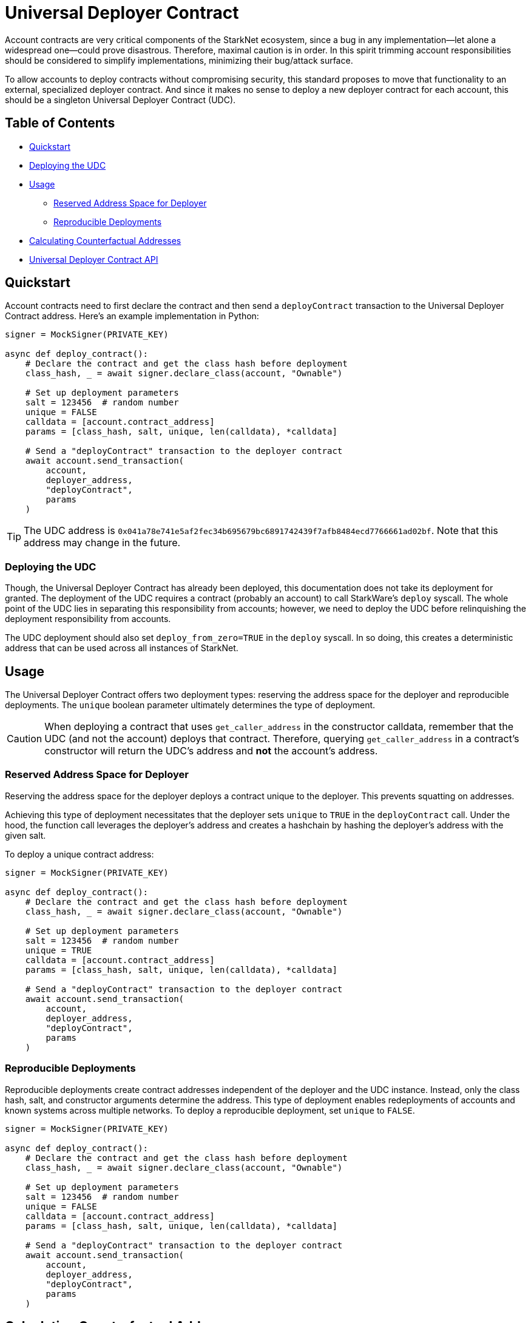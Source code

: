 = Universal Deployer Contract

Account contracts are very critical components of the StarkNet ecosystem, since a bug in any implementation—let alone a widespread one—could prove disastrous.
Therefore, maximal caution is in order. In this spirit trimming account responsibilities should be considered to simplify implementations, minimizing their bug/attack surface.

To allow accounts to deploy contracts without compromising security, this standard proposes to move that functionality to an external, specialized deployer contract.
And since it makes no sense to deploy a new deployer contract for each account, this should be a singleton Universal Deployer Contract (UDC).



== Table of Contents
* <<quickstart, Quickstart>>
* <<deploying_the_udc,Deploying the UDC>>
* <<usage,Usage>>
 ** <<reserved_address_space_for_deployer,Reserved Address Space for Deployer>>
 ** <<reproducible_deployments,Reproducible Deployments>>
* <<calculating_counterfactual_addresses,Calculating Counterfactual Addresses>>
* <<universal_deployer_contract_api,Universal Deployer Contract API>>

== Quickstart

Account contracts need to first declare the contract and then send a `deployContract` transaction to the Universal Deployer Contract address.
Here's an example implementation in Python:

[,python]
----
signer = MockSigner(PRIVATE_KEY)

async def deploy_contract():
    # Declare the contract and get the class hash before deployment
    class_hash, _ = await signer.declare_class(account, "Ownable")

    # Set up deployment parameters
    salt = 123456  # random number
    unique = FALSE
    calldata = [account.contract_address]
    params = [class_hash, salt, unique, len(calldata), *calldata]

    # Send a "deployContract" transaction to the deployer contract
    await account.send_transaction(
        account,
        deployer_address,
        "deployContract",
        params
    )
----

TIP: The UDC address is `0x041a78e741e5af2fec34b695679bc6891742439f7afb8484ecd7766661ad02bf`.
Note that this address may change in the future.

=== Deploying the UDC

Though, the Universal Deployer Contract has already been deployed, this documentation does not take its deployment for granted.
The deployment of the UDC requires a contract (probably an account) to call StarkWare's `deploy` syscall.
The whole point of the UDC lies in separating this responsibility from accounts; however, we need to deploy the UDC before relinquishing the deployment responsibility from accounts.

The UDC deployment should also set `deploy_from_zero=TRUE` in the `deploy` syscall.
In so doing, this creates a deterministic address that can be used across all instances of StarkNet.

== Usage

The Universal Deployer Contract offers two deployment types: reserving the address space for the deployer and reproducible deployments.
The `unique` boolean parameter ultimately determines the type of deployment.

CAUTION: When deploying a contract that uses `get_caller_address` in the constructor calldata, remember that the UDC (and not the account) deploys that contract.
Therefore, querying `get_caller_address` in a contract's constructor will return the UDC's address and *not* the account's address.


=== Reserved Address Space for Deployer

Reserving the address space for the deployer deploys a contract unique to the deployer.
This prevents squatting on addresses.

Achieving this type of deployment necessitates that the deployer sets `unique` to `TRUE` in the `deployContract` call.
Under the hood, the function call leverages the deployer's address and creates a hashchain by hashing the deployer's address with the given salt.

To deploy a unique contract address:

[,python]
----
signer = MockSigner(PRIVATE_KEY)

async def deploy_contract():
    # Declare the contract and get the class hash before deployment
    class_hash, _ = await signer.declare_class(account, "Ownable")

    # Set up deployment parameters
    salt = 123456  # random number
    unique = TRUE
    calldata = [account.contract_address]
    params = [class_hash, salt, unique, len(calldata), *calldata]

    # Send a "deployContract" transaction to the deployer contract
    await account.send_transaction(
        account,
        deployer_address,
        "deployContract",
        params
    )
----


=== Reproducible Deployments

Reproducible deployments create contract addresses independent of the deployer and the UDC instance.
Instead, only the class hash, salt, and constructor arguments determine the address.
This type of deployment enables redeployments of accounts and known systems across multiple networks.
To deploy a reproducible deployment, set `unique` to `FALSE`.

[,python]
----
signer = MockSigner(PRIVATE_KEY)

async def deploy_contract():
    # Declare the contract and get the class hash before deployment
    class_hash, _ = await signer.declare_class(account, "Ownable")

    # Set up deployment parameters
    salt = 123456  # random number
    unique = FALSE
    calldata = [account.contract_address]
    params = [class_hash, salt, unique, len(calldata), *calldata]

    # Send a "deployContract" transaction to the deployer contract
    await account.send_transaction(
        account,
        deployer_address,
        "deployContract",
        params
    )
----

== Calculating Counterfactual Addresses

Counterfactual addresses are contract addresses that haven't been deployed yet.
A strong use-case for calculating a contract's counterfactual address lies in deploying account contracts.
See xref:accounts.adoc#counterfactual_deployments[Counterfactual Deployments].

To predict the counterfactual address, use the StarkWare library's `calculate_contract_address_from_hash` and pass the same arguments that will be used for the actual deployment.
For example:

[,python]
----
from starkware.starknet.core.os.contract_address.contract_address import (
    calculate_contract_address_from_hash,
)

expected_address = calculate_contract_address_from_hash(
    salt=salt,
    class_hash=class_hash,
    constructor_calldata=calldata,
    deployer_address=deployer_address
)
----

== Universal Deployer Contract API

=== Methods

[,cairo]
----
func deployContract(
    classHash: felt,
    salt: felt,
    unique: felt,
    calldata_len: felt,
    calldata: felt*
) -> (address: felt) {
}

----

==== deployContract

Deploy a contract through the Universal Deploy Contract.

Parameters:

[,cairo]
----
classHash: felt
salt: felt
unique: felt
calldata_len: felt
calldata: felt*
----

Returns:

[,cairo]
----
address: felt
----

=== Events

[,cairo]
----
func ContractDeployed(
    address: felt,
    deployer: felt,
    unique: felt,
    classHash: felt,
    calldata_len: felt,
    calldata: felt*,
    salt: felt
) {
}
----

==== `ContractDeployed`

Emitted when `deployer` deploys a contract through the Universal Deployer Contract.

Parameters:

[,cairo]
----
address: felt,
deployer: felt,
unique: felt,
classHash: felt,
calldata_len: felt,
calldata: felt*,
salt: felt
----
